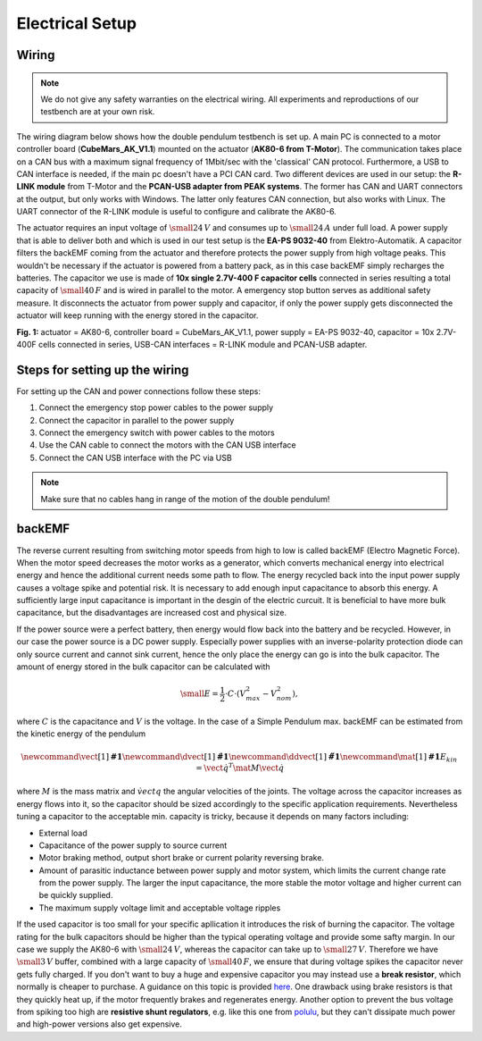 Electrical Setup
================

Wiring
------

.. note:: 

   We do not give any safety warranties on the electrical wiring.
   All experiments and reproductions of our testbench are at your own risk.

The wiring diagram below shows how the double pendulum testbench is set
up. A main PC is connected to a motor controller board
(**CubeMars\_AK\_V1.1**) mounted on the actuator (**AK80-6 from
T-Motor**). The communication takes place on a CAN bus with a maximum
signal frequency of 1Mbit/sec with the 'classical' CAN protocol.
Furthermore, a USB to CAN interface is needed, if the main pc doesn't
have a PCI CAN card. Two different devices are used in our setup: the
**R-LINK module** from T-Motor and the **PCAN-USB adapter from PEAK
systems**. The former has CAN and UART connectors at the output, but
only works with Windows. The latter only features CAN connection, but
also works with Linux. The UART connector of the R-LINK module is
useful to configure and calibrate the AK80-6.

The actuator requires an input voltage of :math:`\small{24\,V}` and
consumes up to :math:`\small{24\,A}` under full load. A power
supply that is able to deliver both and which is used in our test setup
is the **EA-PS 9032-40** from Elektro-Automatik. A capacitor filters the
backEMF coming from the actuator and therefore protects the power supply
from high voltage peaks. This wouldn't be necessary if the actuator is
powered from a battery pack, as in this case backEMF simply recharges
the batteries. The capacitor we use is made of **10x single 2.7V-400 F
capacitor cells** connected in series resulting a total capacity of
:math:`\small{40\,F}` and is wired in parallel to the motor. A
emergency stop button serves as additional safety measure. It
disconnects the actuator from power supply and capacitor, if only the
power supply gets disconnected the actuator will keep running with the
energy stored in the capacitor.

.. image:: ../../hardware/images/wiring-diagram.png
   :width: 80%
   :align: center

**Fig. 1:** actuator = AK80-6, controller board = CubeMars\_AK\_V1.1,
power supply = EA-PS 9032-40, capacitor = 10x 2.7V-400F cells connected
in series, USB-CAN interfaces = R-LINK module and PCAN-USB adapter.

Steps for setting up the wiring
-------------------------------

For setting up the CAN and power connections follow these steps:

1. Connect the emergency stop power cables to the power supply
2. Connect the capacitor in parallel to the power supply
3. Connect the emergency switch with power cables to the motors
4. Use the CAN cable to connect the motors with the CAN USB interface
5. Connect the CAN USB interface with the PC via USB

.. note::

   Make sure that no cables hang in range of the motion of the double pendulum!

backEMF
-------

The reverse current resulting from switching motor speeds from high to
low is called backEMF (Electro Magnetic Force). When the motor speed
decreases the motor works as a generator, which converts mechanical
energy into electrical energy and hence the additional current needs
some path to flow. The energy recycled back into the input power supply
causes a voltage spike and potential risk. It is necessary to add enough
input capacitance to absorb this energy. A sufficiently large input
capacitance is important in the desgin of the electric curcuit. It is
beneficial to have more bulk capacitance, but the disadvantages are
increased cost and physical size.

If the power source were a perfect battery, then energy would flow back
into the battery and be recycled. However, in our case the power source
is a DC power supply. Especially power supplies with an inverse-polarity
protection diode can only source current and cannot sink current, hence
the only place the energy can go is into the bulk capacitor. The amount
of energy stored in the bulk capacitor can be calculated with

.. math::

    \small{E = \frac{1}{2} \cdot C \cdot (V_{max}^2 - V_{nom}^2)},

where :math:`C` is the capacitance and :math:`V` is the voltage. In the case
of a Simple Pendulum max. backEMF can be estimated from the kinetic
energy of the pendulum

.. math::

    \newcommand{\vect}[1]{\boldsymbol{#1}}
    \newcommand{\dvect}[1]{\dot{\boldsymbol{#1}}}
    \newcommand{\ddvect}[1]{\ddot{\boldsymbol{#1}}}
    \newcommand{\mat}[1]{\boldsymbol{#1}}
    E_{kin} = \dot{\vect{q}}^T \mat{M} \dot{\vect{q}}

where :math:`M` is the mass matrix and :math:`\dot{vect{q}}` the
angular velocities of the joints. The voltage across the capacitor increases as
energy flows into it, so the capacitor should be sized accordingly to
the specific application requirements. Nevertheless tuning a capacitor
to the acceptable min. capacity is tricky, because it depends on many
factors including:

- External load
- Capacitance of the power supply to source current
- Motor braking method, output short brake or current polarity reversing brake.
- Amount of parasitic inductance between power supply and motor system, which
  limits the current change rate from the power supply. The larger the input
  capacitance, the more stable the motor voltage and higher current can be
  quickly supplied.
- The maximum supply voltage limit and acceptable voltage ripples

If the used capacitor is too small for your specific apllication it
introduces the risk of burning the capacitor. The voltage rating for the
bulk capacitors should be higher than the typical operating voltage and
provide some safty margin. In our case we supply the AK80-6 with
:math:`\small{24\,V}`, whereas the capacitor can take up to
:math:`\small{27\,V}`. Therefore we have :math:`\small{3\,V}`
buffer, combined with a large capacity of :math:`\small{40\,F}`, we
ensure that during voltage spikes the capacitor never gets fully
charged. If you don't want to buy a huge and expensive capacitor you may
instead use a **break resistor**, which normally is cheaper to purchase.
A guidance on this topic is provided
`here <https://community.simplefoc.com/t/external-brake-resistor/973>`__.
One drawback using brake resistors is that they quickly heat up, if the
motor frequently brakes and regenerates energy. Another option to
prevent the bus voltage from spiking too high are **resistive shunt
regulators**, e.g. like this one from
`polulu <https://www.pololu.com/product/3775>`__, but they can't
dissipate much power and high-power versions also get expensive.


